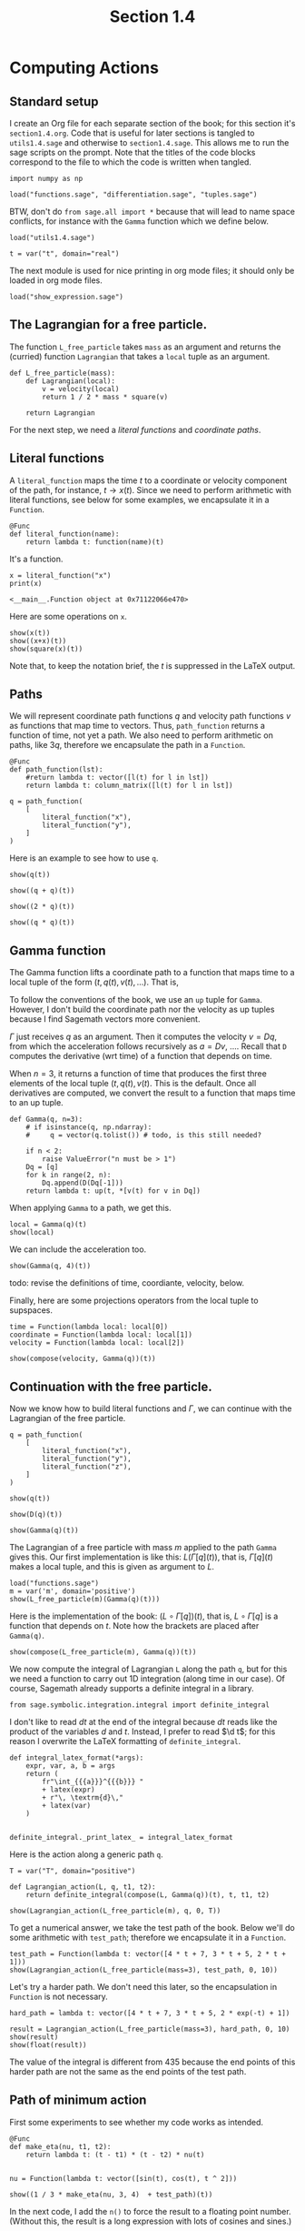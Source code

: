 #+TITLE: Section 1.4
#+AUTHOR: Nicky

#+OPTIONS: toc:nil author:nil date:nil title:t

#+LATEX_CLASS: subfiles
#+LATEX_CLASS_OPTIONS: [sicm_sagemath]

#+PROPERTY: header-args:sage :session section14 :eval never-export :exports code :results none :tangle ../sage/section1.4.sage :dir ../sage/

* Computing Actions


** Standard setup

I create an Org file for each separate section of the book; for this section it's ~section1.4.org~.
Code that is useful for later sections is tangled to ~utils1.4.sage~ and otherwise to ~section1.4.sage~.
This allows me to run the sage scripts on the prompt.
Note that the titles of the  code blocks correspond to the file to which the code is written when tangled.



#+attr_latex: :options label=../sage/utils1.4.sage
#+begin_src sage :tangle ../sage/utils1.4.sage
import numpy as np

load("functions.sage", "differentiation.sage", "tuples.sage")
#+end_src

BTW, don't do ~from sage.all import *~ because that will lead to name space conflicts, for instance with the ~Gamma~ function which we define below.


#+attr_latex: :options label=../sage/section1.4.sage
#+begin_src sage
load("utils1.4.sage")

t = var("t", domain="real")
#+end_src

The next module is used for nice printing in org mode files; it should only be loaded in org mode files.
#+attr_latex: :options label=don't tangle
#+begin_src sage  :tangle no
load("show_expression.sage")
#+end_src


** The Lagrangian for a free particle.

The function ~L_free_particle~ takes ~mass~ as an argument and returns the (curried) function ~Lagrangian~ that takes a ~local~ tuple as an argument.
#+attr_latex: :options label=../sage/utils1.4.sage
#+begin_src sage :tangle ../sage/utils1.4.sage
def L_free_particle(mass):
    def Lagrangian(local):
        v = velocity(local)
        return 1 / 2 * mass * square(v)

    return Lagrangian
#+end_src

For the next step, we need a /literal functions/ and /coordinate paths/.

** Literal functions

A ~literal_function~ maps the time $t$ to a coordinate or velocity component of the path, for instance, $t \to x(t)$.
Since we need to perform arithmetic with literal functions, see below for some examples, we encapsulate it in a ~Function~.
#+attr_latex: :options label=../sage/utils1.4.sage
#+begin_src sage :tangle ../sage/utils1.4.sage
@Func
def literal_function(name):
    return lambda t: function(name)(t)
#+end_src

It's a function.
#+attr_latex: :options label=don't tangle
#+begin_src sage :exports both :results replace :tangle no
x = literal_function("x")
print(x)
#+end_src

#+RESULTS:
: <__main__.Function object at 0x71122066e470>

Here are some operations on ~x~.

#+attr_latex: :options label=don't tangle
#+begin_src sage :exports both :results replace latex :tangle no
show(x(t))
show((x+x)(t))
show(square(x)(t))
#+end_src

#+RESULTS:
#+begin_export latex
#+end_export

Note that, to keep the notation brief, the $t$ is suppressed in the LaTeX output.


** Paths

We will represent coordinate path functions $q$ and velocity path functions $v$ as functions that map time to vectors.
Thus, ~path_function~ returns a function of time, not yet a path.
We also need to perform arithmetic on paths, like $3 q$, therefore we encapsulate the path in a ~Function~.
#+attr_latex: :options label=../sage/utils1.4.sage
#+begin_src sage :tangle ../sage/utils1.4.sage
@Func
def path_function(lst):
    #return lambda t: vector([l(t) for l in lst])
    return lambda t: column_matrix([l(t) for l in lst])
#+end_src


#+attr_latex: :options label=don't tangle
#+begin_src sage :tangle no
q = path_function(
    [
        literal_function("x"),
        literal_function("y"),
    ]
)
#+end_src


Here is an example to see how to use ~q~.
#+attr_latex: :options label=don't tangle
#+begin_src sage :exports both :results replace latex :tangle no
show(q(t))
#+end_src

#+RESULTS:
#+begin_export latex
\begin{dmath*}
\left[\begin{array}{c}
x \\
y
\end{array}\right]
\end{dmath*}
#+end_export


#+attr_latex: :options label=don't tangle
#+begin_src sage :exports both :results replace latex :tangle no
show((q + q)(t))
#+end_src

#+RESULTS:
#+begin_export latex
\begin{dmath*}
\left[\begin{array}{c}
2 \, x \\
2 \, y
\end{array}\right]
\end{dmath*}
#+end_export

#+attr_latex: :options label=don't tangle
#+begin_src sage :exports both :results replace latex :tangle no
show((2 * q)(t))
#+end_src

#+RESULTS:
#+begin_export latex
\begin{dmath*}
\left[\begin{array}{c}
2 \, x \\
2 \, y
\end{array}\right]
\end{dmath*}
#+end_export

#+attr_latex: :options label=don't tangle
#+begin_src sage :exports both :results replace latex :tangle no
show((q * q)(t))
#+end_src

#+RESULTS:
#+begin_export latex
#+end_export

** Gamma function

The Gamma function lifts a coordinate path to a function that maps time to a local tuple of the form $(t, q(t), v(t), \ldots)$.
That is,
\begin{align*}
\Gamma[q](\cdot) &= (\cdot, q(\cdot), v(\cdot), \ldots), \\
\Gamma[q](t) &= (t, q(t), v(t), \ldots).
\end{align*}
To follow the conventions of the book, we use an ~up~ tuple for ~Gamma~.
However, I don't build the coordinate path nor the velocity as up tuples because I find Sagemath vectors more convenient.

$\Gamma$ just receives $q$ as an argument. Then it computes the velocity $v=Dq$, from which the acceleration follows recursively as $a=D v$, \ldots.
Recall that ~D~ computes the derivative (wrt time) of a function that depends on time.

When $n=3$, it returns a function of time that produces the first three elements of the local tuple $(t, q(t), v(t)$.
This is the default.
Once all derivatives are computed, we convert the result to a function that maps time to an up tuple.

# It turns out that in numerical work, a Sagemath ~vector~ or a ~matrix~ can be implicitly converted to a numpy array whose elements (interestingly) still may contain symbols.
# As a numpy array cannot be differentiated by Sagemath's tools, I cast a numpy array to a vector, so that it can be differentiated again if required.
#+attr_latex: :options label=../sage/utils1.4.sage
#+begin_src sage :tangle ../sage/utils1.4.sage
def Gamma(q, n=3):
    # if isinstance(q, np.ndarray):
    #     q = vector(q.tolist()) # todo, is this still needed?

    if n < 2:
        raise ValueError("n must be > 1")
    Dq = [q]
    for k in range(2, n):
        Dq.append(D(Dq[-1]))
    return lambda t: up(t, *[v(t) for v in Dq])
#+end_src


When applying ~Gamma~ to a path, we get this.
#+attr_latex: :options label=don't tangle
#+begin_src sage :exports both :results replace latex :tangle no
local = Gamma(q)(t)
show(local)
#+end_src

#+RESULTS:
#+begin_export latex
\begin{dmath*}
\begin{array}{c}\begin{array}{c} t \end{array} \\ \begin{array}{c} \left[\begin{array}{c}
x \\
y
\end{array}\right] \end{array} \\ \begin{array}{c} \left[\begin{array}{c}
\dot x \\
\dot y
\end{array}\right] \end{array} \\ \end{array}
\end{dmath*}
#+end_export

We can include the acceleration too.
#+attr_latex: :options label=don't tangle
#+begin_src sage :exports both :results replace latex :tangle no
show(Gamma(q, 4)(t))
#+end_src

#+RESULTS:
#+begin_export latex
\begin{dmath*}
\begin{array}{c}\begin{array}{c} t \end{array} \\ \begin{array}{c} \left[\begin{array}{c}
x \\
y
\end{array}\right] \end{array} \\ \begin{array}{c} \left[\begin{array}{c}
\dot x \\
\dot y
\end{array}\right] \end{array} \\ \begin{array}{c} \left[\begin{array}{c}
\ddot x \\
\ddot y
\end{array}\right] \end{array} \\ \end{array}
\end{dmath*}
#+end_export

todo: revise the definitions of time, coordiante, velocity, below.

Finally, here are some projections operators from the local tuple to supspaces.
#+attr_latex: :options label=../sage/utils1.4.sage
#+begin_src sage :tangle ../sage/utils1.4.sage
time = Function(lambda local: local[0])
coordinate = Function(lambda local: local[1])
velocity = Function(lambda local: local[2])
#+end_src

#+attr_latex: :options label=don't tangle
#+begin_src sage :exports both :results replace latex :tangle no
show(compose(velocity, Gamma(q))(t))
#+end_src

#+RESULTS:
#+begin_export latex
\begin{dmath*}
\left[\begin{array}{c}
\dot x \\
\dot y
\end{array}\right]
\end{dmath*}
#+end_export


** Continuation with the free particle.

Now we know how to build literal functions and $\Gamma$, we can continue with the Lagrangian of the free particle.


#+attr_latex: :options label=../sage/section1.4.sage
#+begin_src sage
q = path_function(
    [
        literal_function("x"),
        literal_function("y"),
        literal_function("z"),
    ]
)
#+end_src

#+attr_latex: :options label=../sage/section1.4.sage
#+begin_src sage :exports both :results replace latex
show(q(t))
#+end_src

#+RESULTS:
#+begin_export latex
\begin{dmath*}
\left[\begin{array}{c}
x \\
y \\
z
\end{array}\right]
\end{dmath*}
#+end_export

#+attr_latex: :options label=../sage/section1.4.sage
#+begin_src sage :exports both :results replace latex
show(D(q)(t))
#+end_src

#+RESULTS:
#+begin_export latex
\begin{dmath*}
\left[\begin{array}{c}
\dot x \\
\dot y \\
\dot z
\end{array}\right]
\end{dmath*}
#+end_export

#+attr_latex: :options label=../sage/section1.4.sage
#+begin_src sage :exports both :results replace latex
show(Gamma(q)(t))
#+end_src

#+RESULTS:
#+begin_export latex
\begin{dmath*}
\begin{array}{c}\begin{array}{c} t \end{array} \\ \begin{array}{c} \left[\begin{array}{c}
x \\
y \\
z
\end{array}\right] \end{array} \\ \begin{array}{c} \left[\begin{array}{c}
\dot x \\
\dot y \\
\dot z
\end{array}\right] \end{array} \\ \end{array}
\end{dmath*}
#+end_export



The Lagrangian of a free particle with mass $m$ applied to the path ~Gamma~ gives this.
Our first implementation is like this: $L(\Gamma[q](t))$, that is, $\Gamma[q](t)$ makes a local tuple, and this is given as argument to $L$.
#+attr_latex: :options label=../sage/section1.4.sage
#+begin_src sage :exports both :results replace latex
load("functions.sage")
m = var('m', domain='positive')
show(L_free_particle(m)(Gamma(q)(t)))
#+end_src

#+RESULTS:
#+begin_export latex
\begin{dmath*}
\frac{1}{2} \, {\left(\dot x^{2} + \dot y^{2} + \dot z^{2}\right)} m
\end{dmath*}
#+end_export

Here is the implementation of the book: $(L\circ \Gamma[q])(t)$, that is, $L\circ \Gamma[q]$ is a function that depends on $t$.
Note how the brackets are placed after ~Gamma(q)~.

#+attr_latex: :options label=../sage/section1.4.sage
#+begin_src sage :exports both :results replace latex
show(compose(L_free_particle(m), Gamma(q))(t))
#+end_src

#+RESULTS:
#+begin_export latex
\begin{dmath*}
\frac{1}{2} \, {\left(\dot x^{2} + \dot y^{2} + \dot z^{2}\right)} m
\end{dmath*}
#+end_export

We now compute the integral of Lagrangian ~L~ along the path ~q~, but for this we need a function to carry out 1D integration (along time in our case).
Of course, Sagemath already supports a definite integral in a library.
#+attr_latex: :options label=../sage/utils1.4.sage
#+begin_src sage :tangle ../sage/utils1.4.sage
from sage.symbolic.integration.integral import definite_integral
#+end_src

I don't like to read $d t$ at the end of the integral because $d t$ reads like the product of the variables $d$ and $t$.
Instead, I prefer to read $\d t$; for this reason I overwrite the LaTeX formatting of ~definite_integral~.
#+attr_latex: :options label=../sage/utils1.4.sage
#+begin_src sage :tangle ../sage/utils1.4.sage
def integral_latex_format(*args):
    expr, var, a, b = args
    return (
        fr"\int_{{{a}}}^{{{b}}} "
        + latex(expr)
        + r"\, \textrm{d}\,"
        + latex(var)
    )


definite_integral._print_latex_ = integral_latex_format
#+end_src


Here is the action along a generic path ~q~.
#+attr_latex: :options label=../sage/section1.4.sage
#+begin_src sage :exports both :results replace latex
T = var("T", domain="positive")

def Lagrangian_action(L, q, t1, t2):
    return definite_integral(compose(L, Gamma(q))(t), t, t1, t2)

show(Lagrangian_action(L_free_particle(m), q, 0, T))
#+end_src

#+RESULTS:
#+begin_export latex
\begin{dmath*}
\frac{1}{2} \, m {\left(\int_{0}^{T} \dot x^{2} \, \textrm{d}\, t + \int_{0}^{T} \dot y^{2} \, \textrm{d}\, t + \int_{0}^{T} \dot z^{2} \, \textrm{d}\, t\right)}
\end{dmath*}
#+end_export

To get a numerical answer, we take the test path of the book.
Below we'll do some arithmetic with ~test_path~; therefore we encapsulate it in a ~Function~.
#+attr_latex: :options label=../sage/section1.4.sage
#+begin_src sage :exports both :results replace latex
test_path = Function(lambda t: vector([4 * t + 7, 3 * t + 5, 2 * t + 1]))
show(Lagrangian_action(L_free_particle(mass=3), test_path, 0, 10))
#+end_src

#+RESULTS:
#+begin_export latex
\begin{dmath*}
435
\end{dmath*}
#+end_export

Let's try a harder path. We don't need this later, so the encapsulation in ~Function~ is not necessary.
#+attr_latex: :options label=../sage/section1.4.sage
#+begin_src sage :exports both :results replace latex
hard_path = lambda t: vector([4 * t + 7, 3 * t + 5, 2 * exp(-t) + 1])

result = Lagrangian_action(L_free_particle(mass=3), hard_path, 0, 10)
show(result)
show(float(result))
#+end_src

#+RESULTS:
#+begin_export latex
\begin{dmath*}
3 \, {\left(125 \, e^{20} - 1\right)} e^{\left(-20\right)} + 3
\end{dmath*}
\begin{dmath*}
377.9999999938165
\end{dmath*}
#+end_export

The value of the integral is different from $435$ because the end points of this harder path are not the same as the end points of the test path.

** Path of minimum action

First some experiments to see whether my code works as intended.
#+attr_latex: :options label=../sage/section1.4.sage
#+begin_src sage :exports both :results replace latex
@Func
def make_eta(nu, t1, t2):
    return lambda t: (t - t1) * (t - t2) * nu(t)


nu = Function(lambda t: vector([sin(t), cos(t), t ^ 2]))

show((1 / 3 * make_eta(nu, 3, 4)  + test_path)(t))
#+end_src

#+RESULTS:
#+begin_export latex
\begin{dmath*}
\left(\frac{1}{3} \, {\left(t - 3\right)} {\left(t - 4\right)} \sin + 4 \, t + 7,\,\frac{1}{3} \, {\left(t - 3\right)} {\left(t - 4\right)} \cos + 3 \, t + 5,\,\frac{1}{3} \, {\left(t - 3\right)} {\left(t - 4\right)} t^{2} + 2 \, t + 1\right)
\end{dmath*}
#+end_export

In the next code, I add the ~n()~ to force the result to a floating point number.
(Without this, the result is a long expression with lots of cosines and sines.)

#+attr_latex: :options label=../sage/section1.4.sage
#+begin_src sage :exports both :results replace latex
def varied_free_particle_action(mass, q, nu, t1, t2):
    eta = make_eta(nu, t1, t2)

    def f(eps):
        return Lagrangian_action(L_free_particle(mass), q + eps * eta, t1, t2).n()

    return f

show(varied_free_particle_action(3.0, test_path, nu, 0.0, 10.0)(0.001))
#+end_src

#+RESULTS:
#+begin_export latex
\begin{dmath*}
436.291214285714
\end{dmath*}
#+end_export

By comparing our result with that of the book, we see we are still on track.

Now use Sagemath's ~find_local_minimum~ to minimize over $\epsilon$.
#+attr_latex: :options label=../sage/section1.4.sage
#+begin_src sage :exports both :results replace latex
res = find_local_minimum(
    varied_free_particle_action(3.0, test_path, nu, 0.0, 10.0), -2.0, 1.0
)
show(res)
#+end_src

#+RESULTS:
#+begin_export latex
\begin{dmath*}
\left(435.000000000000, 0.0\right)
\end{dmath*}
#+end_export

We see that the optimal value for $\epsilon$ is $0$, and we retrieve our earlier value of the Lagrangian action.

** Finding minimal trajectories

The ~make_path~ function uses a Lagrangian polynomial to interpolate a given set of data.
#+attr_latex: :options label=../sage/utils1.4.sage
#+begin_src sage :tangle ../sage/utils1.4.sage
def Lagrangian_polynomial(ts, qs):
    return RR['x'].lagrange_polynomial(list(zip(ts, qs)))
#+end_src

While a Lagrangian polynomial gives an excellent fit on the fitted points, its behavior in between these points can be quite wild.
Let us test the quality of the fit before using this interpolation method.
From the book we know we need to fit $\cos(t)$ on $t \in [0, \pi/2]$, so let us try this first before trying to find the optimal path for the harmonic Lagrangian.
Since $\cos^{2} x + \sin^{2} x = 1$, we can use  this relation to check the quality of derivative of the fitted polynomial at the same time.
The result is better than I expected.

#+attr_latex: :options label=../sage/section1.4.sage
#+begin_src sage :exports both :results replace latex
ts = np.linspace(0, pi / 2, 5)
qs = [cos(t).n() for t in ts]
lp = Lagrangian_polynomial(ts, qs)
ts = np.linspace(0, pi / 2, 20)
Cos = [lp(x=t).n() for t in ts]
Sin = [lp.derivative(x)(x=t).n() for t in ts]
Zero = [abs(Cos[i] ^ 2 + Sin[i] ^ 2 - 1) for i in range(len(ts))]
show(max(Zero))
#+end_src

#+RESULTS:
#+begin_export latex
#+end_export

In the function ~make_path~ we use numpy's ~linspace~ instead of the linear interpolants of the book.
Note that  the coordinate paths above are column-vector functions, so ~make_path~ should return the same type.
#+attr_latex: :options label=../sage/section1.4.sage
#+begin_src sage :exports code :results none
def make_path(t0, q0, t1, q1, qs):
    ts = np.linspace(t0, t1, len(qs) + 2)
    qs = np.r_[q0, qs, q1]
    return lambda t: vector([Lagrangian_polynomial(ts, qs)(t)])
#+end_src

Here is the harmonic Lagrangian.
#+attr_latex: :options label=../sage/utils1.4.sage
#+begin_src sage :tangle ../sage/utils1.4.sage
def L_harmonic(m, k):
    def Lagrangian(local):
        q = coordinate(local)
        v = velocity(local)
        return (1 / 2) * m * square(v) - (1 / 2) * k * square(q)

    return Lagrangian
#+end_src

#+attr_latex: :options label=../sage/section1.4.sage
#+begin_src sage :exports code :results none
def parametric_path_action(Lagrangian, t0, q0, t1, q1):
    def f(qs):
        path = make_path(t0, q0, t1, q1, qs=qs)
        return Lagrangian_action(Lagrangian, path, t0, t1)

    return f
#+end_src

Let's try this on the path $\cos(t)$.
The intermediate values ~qs~ will be optimized below, whereas ~q0~ and ~q1~ remain fixed.
Thus, we strip the first and last element of ~linspace~ to make ~qs~.
The result tells us what we can expect for the minimal value for the integral over the Lagrangian along the optimal path.

#+attr_latex: :options label=../sage/section1.4.sage
#+begin_src sage :exports both :results value
t0, t1 = 0, pi / 2
q0, q1 = cos(t0), cos(t1)
T = np.linspace(0, pi / 2, 5)
initial_qs = [cos(t).n() for t in T][1:-1]
parametric_path_action(L_harmonic(m=1, k=1), t0, q0, t1, q1)(initial_qs)
#+end_src

What is the quality of the path obtained by the Lagrangian interpolation?
(Recall that a path is a vector; to extract the value of the element that corresponds to the path, we need to write ~best_path(t=t)[0]~.)
#+attr_latex: :options label=../sage/section1.4.sage
#+begin_src sage :exports both :results replace latex
def find_path(Lagrangian, t0, q0, t1, q1, n):
    ts = np.linspace(t0, t1, n)
    initial_qs = np.linspace(q0, q1, n)[1:-1]
    minimizing_qs = minimize(
        parametric_path_action(Lagrangian, t0, q0, t1, q1),
        initial_qs,
    )
    return make_path(t0, q0, t1, q1, minimizing_qs)

best_path = find_path(L_harmonic(m=1, k=1), t0=0, q0=1, t1=pi / 2, q1=0, n=5)
result = [
    abs(best_path(t)[0].n() - cos(t).n()) for t in np.linspace(0, pi / 2, 10)
]
show(max(result))
#+end_src

#+RESULTS:
#+begin_export latex
\begin{dmath*}
0.000172462354236957
\end{dmath*}
#+end_export

Great. All works!

Finally, here is a plot of the Lagrangian as a function of $q(t)$.


#+attr_latex: :options label=../sage/section1.4.sage
#+begin_src sage :exports code :results none :eval never
T = np.linspace(0, pi / 2, 20)
q = lambda t: vector([cos(t)])
lvalues = [L_harmonic(m=1, k=1)(Gamma(q)(t))(t=ti).n() for ti in T]
points = list(zip(ts, lvalues))
plot = list_plot(points, color="black", size=30)
plot.axes_labels(["$t$", "$L$"])
plot.save("../figures/Lagrangian.png", figsize=(4, 2))
#+end_src

#+CAPTION: The harmonic Lagrangian as a function of the optimal path $q(t)=\cos t$, $t \in [0, \pi/2]$.
#+NAME: fig:Lagrangian
#+ATTR_LATEX: :height 5cm :placement [h]
[[./../figures/Lagrangian.png]]
